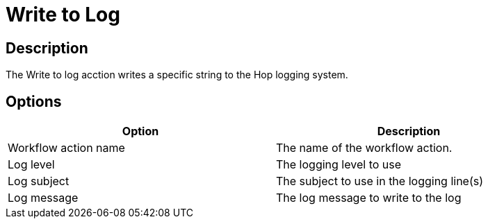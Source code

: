 ////
Licensed to the Apache Software Foundation (ASF) under one
or more contributor license agreements.  See the NOTICE file
distributed with this work for additional information
regarding copyright ownership.  The ASF licenses this file
to you under the Apache License, Version 2.0 (the
"License"); you may not use this file except in compliance
with the License.  You may obtain a copy of the License at
  http://www.apache.org/licenses/LICENSE-2.0
Unless required by applicable law or agreed to in writing,
software distributed under the License is distributed on an
"AS IS" BASIS, WITHOUT WARRANTIES OR CONDITIONS OF ANY
KIND, either express or implied.  See the License for the
specific language governing permissions and limitations
under the License.
////
:documentationPath: /workflow/actions/
:language: en_US

= Write to Log

== Description

The Write to log acction writes a specific string to the Hop logging system.

== Options

[width="90%", options="header"]
|===
|Option|Description
|Workflow action name|The name of the workflow action.
|Log level|The logging level to use
|Log subject|The subject to use in the logging line(s)
|Log message|The log message to write to the log 
|===
